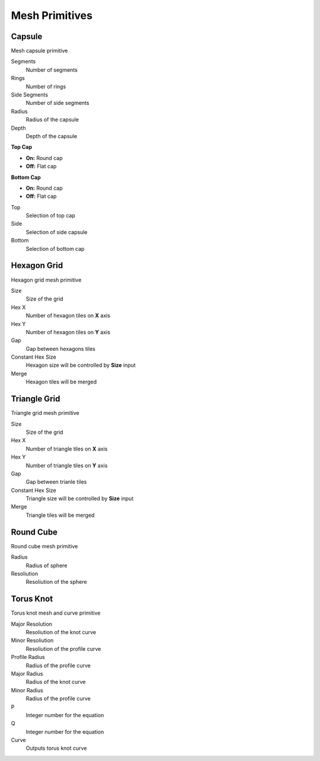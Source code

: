 Mesh Primitives
===================================

************************************************************
Capsule
************************************************************

Mesh capsule primitive

.. image:: images/capsule.PNG

Segments
  Number of segments
  
Rings
  Number of rings
  
Side Segments
  Number of side segments
  
Radius
  Radius of the capsule
  
Depth
  Depth of the capsule
  
**Top Cap**

- **On:** Round cap
- **Off:** Flat cap

**Bottom Cap**

- **On:** Round cap
- **Off:** Flat cap

Top
  Selection of top cap
  
Side
  Selection of side capsule
  
Bottom
  Selection of bottom cap
  
  
 
************************************************************
Hexagon Grid
************************************************************

Hexagon grid mesh primitive

.. image:: images/hexagon_grid.PNG

Size
  Size of the grid
  
Hex X
  Number of hexagon tiles on **X** axis

Hex Y
  Number of hexagon tiles on **Y** axis

Gap
  Gap between hexagons tiles
  
Constant Hex Size
  Hexagon size will be controlled by **Size** input
  
Merge
  Hexagon tiles will be merged
  
  
************************************************************
Triangle Grid
************************************************************

Triangle grid mesh primitive

.. image:: images/triangle_grid.PNG

Size
  Size of the grid
  
Hex X
  Number of triangle tiles on **X** axis

Hex Y
  Number of triangle tiles on **Y** axis

Gap
  Gap between trianle tiles
  
Constant Hex Size
  Triangle size will be controlled by **Size** input
  
Merge
  Triangle tiles will be merged



************************************************************
Round Cube
************************************************************

Round cube mesh primitive

.. image:: images/round_cube.PNG

Radius
  Radius of sphere
  
Resoliution
  Resoliution of the sphere



************************************************************
Torus Knot
************************************************************

Torus knot mesh and curve primitive

.. image:: images/torus_knot.PNG
.. image:: images/torus_knot2.png

Major Resolution
  Resoliution of the knot curve
  
Minor Resoliution
  Resoliution of the profile curve
  
Profile Radius
  Radius of the profile curve
  
Major Radius
  Radius of the knot curve
  
Minor Radius
  Radius of the profile curve
  
P
  Integer number for the equation  
  
Q
  Integer number for the equation  
  
Curve
  Outputs torus knot curve

  
  
  
  
  
  
  
  
  
  





